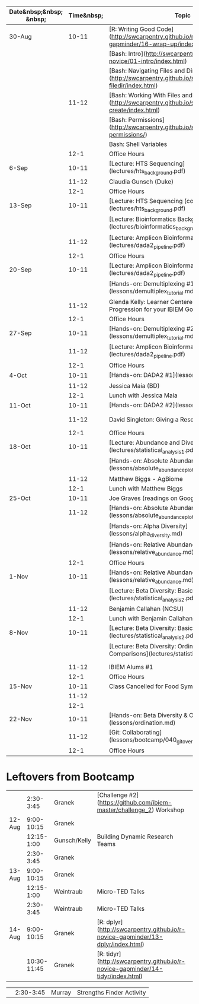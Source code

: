 | Date&nbsp;&nbsp; &nbsp; | Time&nbsp; | Topic                                                                                                      | Assignment      | Due   | Location |
|-------------------------+------------+------------------------------------------------------------------------------------------------------------+-----------------+-------+----------|
| 30-Aug                  |      10-11 | [R: Writing Good Code](http://swcarpentry.github.io/r-novice-gapminder/16-wrap-up/index.html)              | Challenge 2     | 9/6   | Duke     |
|                         |            | [Bash: Intro](http://swcarpentry.github.io/shell-novice/01-intro/index.html)                               |                 |       |          |
|                         |            | [Bash: Navigating Files and Directories](http://swcarpentry.github.io/shell-novice/02-filedir/index.html)  |                 |       |          |
|                         |      11-12 | [Bash: Working With Files and Directories](http://swcarpentry.github.io/shell-novice/03-create/index.html) |                 |       |          |
|                         |            | [Bash: Permissions](http://swcarpentry.github.io/shell-extras/04-permissions/)                             |                 |       |          |
|                         |            | Bash: Shell Variables                                                                                      |                 |       |          |
|                         |       12-1 | Office Hours                                                                                               |                 |       |          |
| 6-Sep                   |      10-11 | [Lecture: HTS Sequencing](lectures/hts_background.pdf)                                                     | Challenge 3     | 9/20  | Duke     |
|                         |      11-12 | Claudia Gunsch (Duke)                                                                                      |                 |       |          |
|                         |       12-1 | Office Hours                                                                                               |                 |       |          |
| 13-Sep                  |      10-11 | [Lecture: HTS Sequencing (continued)](lectures/hts_background.pdf)                                         | Challenge 4     | 9/27  | Duke     |
|                         |            | [Lecture: Bioinformatics Background](lectures/bioinformatics_background.pdf)                               |                 |       |          |
|                         |      11-12 | [Lecture: Amplicon Bioinformatics Analysis #1](lectures/dada2_pipeline.pdf)                                |                 |       |          |
|                         |       12-1 | Office Hours                                                                                               |                 |       |          |
| 20-Sep                  |      10-11 | [Lecture: Amplicon Bioinformatics Analysis #2](lectures/dada2_pipeline.pdf)                                | Challenge 5     | 10/4  | Duke     |
|                         |            | [Hands-on: Demultiplexing #1](lessons/demultiplex_tutorial.md)                                             |                 |       |          |
|                         |      11-12 | Glenda Kelly: Learner Centered Rubrics: A Progression for your IBIEM Goals                                 |                 |       |          |
|                         |       12-1 | Office Hours                                                                                               |                 |       |          |
| 27-Sep                  |      10-11 | [Hands-on: Demultiplexing #2](lessons/demultiplex_tutorial.md)                                             | Challenge 6     | 10/18 | Duke     |
|                         |      11-12 | [Lecture: Amplicon Bioinformatics Analysis #3](lectures/dada2_pipeline.pdf)                                |                 |       |          |
|                         |       12-1 | Office Hours                                                                                               |                 |       |          |
| 4-Oct                   |      10-11 | [Hands-on: DADA2 #1](lessons/dada2_tutorial_1_6.md)                                                        |                 |       | Duke     |
|                         |      11-12 | Jessica Maia (BD)                                                                                          |                 |       |          |
|                         |       12-1 | Lunch with Jessica Maia                                                                                    |                 |       |          |
| 11-Oct                  |      10-11 | [Hands-on: DADA2 #2](lessons/dada2_tutorial_1_6.md)                                                        | Challenge 7     | 11/1  | Duke     |
|                         |      11-12 | David Singleton: Giving a Research Presentation                                                            | Graves readings | 10/25 |          |
|                         |       12-1 | Office Hours                                                                                               |                 |       |          |
| 18-Oct                  |      10-11 | [Lecture: Abundance and Diversity](lectures/statistical_analysis_1.pdf)                                    | Challenge 8     | 11/8  | Duke     |
|                         |            | [Hands-on: Absolute Abundance #1](lessons/absolute_abundance_plots.md)                                     | Graves readings | 10/25 |          |
|                         |      11-12 | Matthew Biggs - AgBiome                                                                                    |                 |       |          |
|                         |       12-1 | Lunch with Matthew Biggs                                                                                   |                 |       |          |
| 25-Oct                  |      10-11 | Joe Graves (readings on Google Drive)                                                                      | Challenge 9     | 11/22 | JSNN     |
|                         |      11-12 | [Hands-on: Absolute Abundance #2](lessons/absolute_abundance_plots.md)                                     |                 |       |          |
|                         |            | [Hands-on: Alpha Diversity](lessons/alpha_diversity.md)                                                    |                 |       |          |
|                         |            | [Hands-on: Relative Abundance #1](lessons/relative_abundance.md)                                           |                 |       |          |
|                         |       12-1 | Office Hours                                                                                               |                 |       |          |
| 1-Nov                   |      10-11 | [Hands-on: Relative Abundance #2](lessons/relative_abundance.md)                                           | Challenge 10    | 11/22 | Duke     |
|                         |            | [Lecture: Beta Diversity: Basics #1](lectures/statistical_analysis_2.pdf)                                  |                 |       |          |
|                         |      11-12 | Benjamin Callahan (NCSU)                                                                                   |                 |       |          |
|                         |       12-1 | Lunch with Benjamin Callahan                                                                               |                 |       |          |
| 8-Nov                   |      10-11 | [Lecture: Beta Diversity: Basics #2](lectures/statistical_analysis_2.pdf)                                  |                 |       |          |
|                         |            | [Lecture: Beta Diversity: Ordination and Comparisons](lectures/statistical_analysis_3.pdf)                 |                 |       |          |
|                         |            |                                                                                                            |                 |       |          |
|                         |      11-12 | IBIEM Alums #1                                                                                             |                 |       |          |
|                         |       12-1 | Office Hours                                                                                               |                 |       |          |
| 15-Nov                  |      10-11 | Class Cancelled for Food Symposium                                                                         |                 |       |          |
|                         |      11-12 |                                                                                                            |                 |       |          |
|                         |       12-1 |                                                                                                            |                 |       |          |
| 22-Nov                  |      10-11 | [Hands-on: Beta Diversity & Ordination](lessons/ordination.md)                                             |                 |       |          |
|                         |      11-12 | [Git: Collaborating](lessons/bootcamp/040_git_overview.md#collaborating)                                   |                 |       |          |
|                         |       12-1 | Office Hours                                                                                               |                 |       |          |



* Leftovers from Bootcamp


  
|        |   2:30-3:45 | Granek       | [Challenge #2](https://github.com/ibiem-master/challenge_2) Workshop                                            |
| 12-Aug |  9:00-10:15 | Granek       |                                                                                                                 |
|        |  12:15-1:00 | Gunsch/Kelly | Building Dynamic Research Teams                                                                                 |
|        |   2:30-3:45 | Granek       |
| 13-Aug |  9:00-10:15 | Granek       |
|        |  12:15-1:00 | Weintraub    | Micro-TED Talks                                                                                                 |
|        |   2:30-3:45 | Weintraub    | Micro-TED Talks                                                                                                 |
| 14-Aug |  9:00-10:15 | Granek       | [R: dplyr](http://swcarpentry.github.io/r-novice-gapminder/13-dplyr/index.html)                                 |
|        | 10:30-11:45 | Granek       | [R: tidyr](http://swcarpentry.github.io/r-novice-gapminder/14-tidyr/index.html)                                 |


|            |         2:30-3:45 | Murray       | Strengths Finder Activity                                                                                        |
